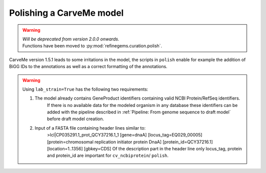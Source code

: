 Polishing a CarveMe model
=========================

.. warning:: 
    | *Will be deprecated from version 2.0.0 onwards.*
    | Functions have been moved to :py:mod:`refinegems.curation.polish`.

CarveMe version 1.5.1 leads to some irritations in the model, the scripts in ``polish`` enable for example the addition of BiGG IDs to the annotations as well as a correct formatting of the annotations.

.. warning:: 
    Using ``lab_strain=True`` has the following two requirements:
        
    1. The model already contains GeneProduct identifiers containing valid NCBI Protein/RefSeq identifiers.
        If there is no available data for the modeled organism in any database these identifiers can be added with 
        the pipeline described in :ref:`Pipeline: From genome sequence to draft model` before draft model creation.
    2. Input of a FASTA file containing header lines similar to:
        >lcl|CP035291.1_prot_QCY37216.1_1 [gene=dnaA] [locus_tag=EQ029_00005] [protein=chromosomal replication initiator protein DnaA] [protein_id=QCY37216.1] [location=1..1356] [gbkey=CDS]
        Of the description part in the header line only locus_tag, protein and protein_id are important for ``cv_ncbiprotein``/ ``polish``.
        